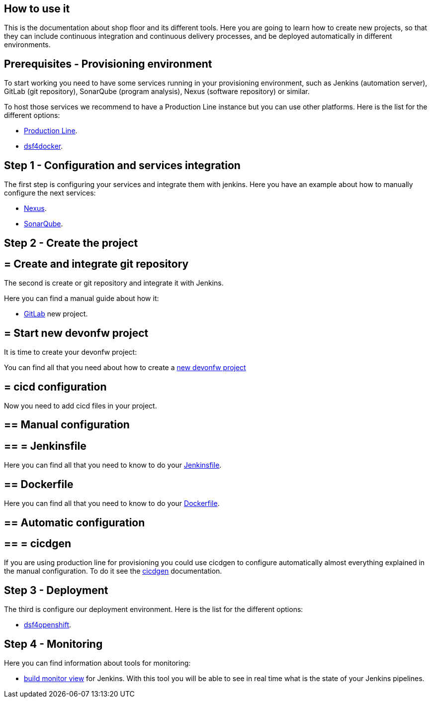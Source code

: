 == How to use it

This is the documentation about shop floor and its different tools. Here you are going to learn how to create new projects, so that they can include continuous integration and continuous delivery processes, and be deployed automatically in different environments.

==  Prerequisites - Provisioning environment

To start working you need to have some services running in your provisioning environment, such as Jenkins (automation server), GitLab (git repository), SonarQube (program analysis), Nexus (software repository) or similar.

To host those services we recommend to have a Production Line instance but you can use other platforms. Here is the list for the different options:

  * link:dsf-provisioning-production-line[Production Line].
// TODO:  * link:dsf-provisioning-dsf4openshift[dsf4openshift].
  * link:dsf-provisioning-dsf4docker[dsf4docker].

==  Step 1 - Configuration and services integration

The first step is configuring your services and integrate them with jenkins. Here you have an example about how to manually configure the next services:

  * link:dsf-configure-nexus[Nexus].
  * link:dsf-configure-sonarqube[SonarQube].
//  * link:dsf-configure-jenkins[Jenkins].

==  Step 2 - Create the project

== = Create and integrate git repository

The second is create or git repository and integrate it with Jenkins.

Here you can find a manual guide about how it:

* link:dsf-configure-gitlab[GitLab] new project.

== = Start new devonfw project

It is time to create your devonfw project:

You can find all that you need about how to create a link:dsf-create-new-devonfw-project[new devonfw project]

== = cicd configuration

Now you need to add cicd files in your project.

== ==  Manual configuration

== == = Jenkinsfile

Here you can find all that you need to know to do your link:dsf-configure-jenkinsfile[Jenkinsfile].

== ==  Dockerfile

Here you can find all that you need to know to do your link:dsf-configure-dockerfile[Dockerfile].

== ==  Automatic configuration

== == = cicdgen

If you are using production line for provisioning you could use cicdgen to configure automatically almost everything explained in the manual configuration. To do it see the https://github.com/devonfw/cicdgen/wiki[cicdgen] documentation.

////
== == = Optional components

  * TODO: Manual Guide about add things like config service for angular (Maybe it's going to be included in cicdgen)
////

==  Step 3 - Deployment

The third is configure our deployment environment. Here is the list for the different options:

  * link:dsf-deployment-dsf4openshift[dsf4openshift].
// TODO:  * link:dsf-deployment-dsf4docker[dsf4docker].

==  Step 4 - Monitoring

Here you can find information about tools for monitoring:

 * link:dsf-configure-jenkins-build-monitor-view[build monitor view] for Jenkins. With this tool you will be able to see in real time what is the state of your Jenkins pipelines.

////
==  Step 5 - Verification

  * TODO: Manual Guide
////

